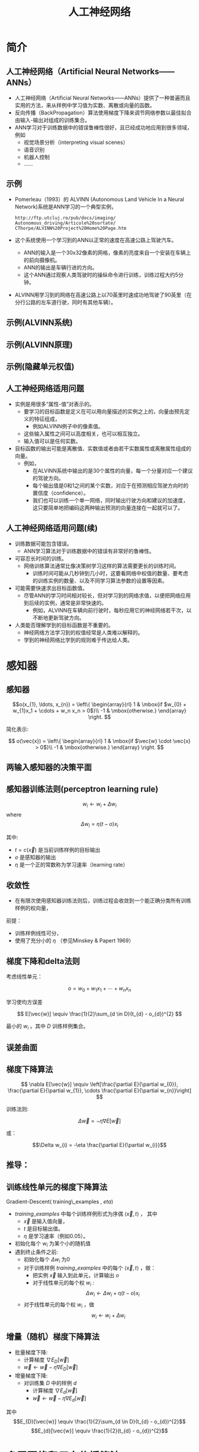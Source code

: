  # +LaTeX_CLASS: article
#+LATEX_HEADER: \usepackage{etex}
#+LATEX_HEADER: \usepackage{amsmath}
 # +LATEX_HEADER: \usepackage[usenames]{color}
 # +LATEX_HEADER: \usepackage{pstricks}
#+LATEX_HEADER: \usepackage{pgfplots}
#+LATEX_HEADER: \usepackage{tikz}
#+LATEX_HEADER: \usepackage[europeanresistors,americaninductors]{circuitikz}
#+LATEX_HEADER: \usepackage{colortbl}
#+LATEX_HEADER: \usepackage{yfonts}
#+LATEX_HEADER: \usetikzlibrary{shapes,arrows}
#+LATEX_HEADER: \usetikzlibrary{positioning}
#+LATEX_HEADER: \usetikzlibrary{arrows,shapes}
#+LATEX_HEADER: \usetikzlibrary{intersections}
#+LATEX_HEADER: \usetikzlibrary{calc,patterns,decorations.pathmorphing,decorations.markings}
#+LATEX_HEADER: \usepackage[BoldFont,SlantFont,CJKchecksingle]{xeCJK}
#+LATEX_HEADER: \setCJKmainfont[BoldFont=Evermore Hei]{Evermore Kai}
#+LATEX_HEADER: \setCJKmonofont{Evermore Kai}
#+LATEX_HEADER: \xeCJKsetup{CJKglue=\hspace{0pt plus .08 \baselineskip }}
 # +LATEX_HEADER: \usepackage{pst-node}
 # +LATEX_HEADER: \usepackage{pst-plot}
 # +LATEX_HEADER: \psset{unit=5mm}

#+startup: beamer
#+LaTeX_CLASS: beamer
# +LaTeX_CLASS_OPTIONS: [bigger]
 # +latex_header: \usepackage{beamerarticle}
#+latex_header: \mode<beamer>{\usetheme{JuanLesPins}}
#+latex_header: \mode<beamer>{\usetheme{Frankfurt}}
#+latex_header: \mode<beamer>{\usecolortheme{dove}}
 # +latex_header: \mode<article>{\hypersetup{colorlinks=true,pdfborder={0 0 0}}}
#+latex_header: \usepackage{underscore}


#+TITLE:  人工神经网络
#+AUTHOR:    
#+EMAIL:
#+DATE:
#+DESCRIPTION:
#+KEYWORDS:
#+LANGUAGE:  en

#+OPTIONS:   H:3 num:t toc:t \n:nil @:t ::t |:t ^:{} -:t f:t *:t <:t
#+OPTIONS:   TeX:t LaTeX:t skip:nil d:nil todo:t pri:nil tags:not-in-toc
#+INFOJS_OPT: view:nil toc:nil ltoc:t mouse:underline buttons:0 path:http://orgmode.org/org-info.js
#+EXPORT_SELECT_TAGS: export
#+EXPORT_EXCLUDE_TAGS: noexport
#+LINK_UP:   
#+LINK_HOME: 
#+XSLT:
#+latex_header: \AtBeginSection[]{\begin{frame}<beamer>\frametitle{Topic}\tableofcontents[currentsection]\end{frame}}

#+latex_header:\setbeamercovered{transparent}
#+BEAMER_FRAME_LEVEL: 2
#+COLUMNS: %40ITEM %10BEAMER_env(Env) %9BEAMER_envargs(Env Args) %4BEAMER_col(Col) %10BEAMER_extra(Extra)







* 简介
** 人工神经网络（Artificial Neural Networks——ANNs）

- 人工神经网络（Artificial Neural Networks——ANNs）提供了一种普遍而且实用的方法，来从样例中学习值为实数、离散或向量的函数。
- 反向传播（BackPropagation）算法使用梯度下降来调节网络参数以最佳拟合由输入-输出对组成的训练集合。
- ANN学习对于训练数据中的错误鲁棒性很好，且已经成功地应用到很多领域，例如
  - 视觉场景分析（interpreting visual scenes）
  - 语音识别
  - 机器人控制
  - ......

** 示例

- Pomerleau（1993）的 ALVINN (Autonomous Land Vehicle In a Neural Network)系统是ANN学习的一个典型实例，
  #+begin_example
   http://ftp.utcluj.ro/pub/docs/imaging/
   Autonomous_driving/Articole%20sortate/
   CThorpe/ALVINN%20Project%20Home%20Page.htm
  #+end_example
- 这个系统使用一个学习到的ANN以正常的速度在高速公路上驾驶汽车。
  - ANN的输入是一个30x32像素的网格，像素的亮度来自一个安装在车辆上的前向摄像机。
  - ANN的输出是车辆行进的方向。
  - 这个ANN通过观察人类驾驶时的操纵命令进行训练，训练过程大约5分钟。
- ALVINN用学习到的网络在高速公路上以70英里时速成功地驾驶了90英里（在分行公路的左车道行驶，同时有其他车辆）。

** 示例(ALVINN系统)
\center
#+attr_latex: width=0.6\textwidth
[[./image/alvinn1.png]]

** 示例(ALVINN原理)
\center
#+attr_latex: width=0.6\textwidth
[[./image/alvinn2.png]]

** 示例(隐藏单元权值)
\center
#+attr_latex: width=0.6\textwidth
[[./image/alvinn3.png]]

** 人工神经网络适用问题

- 实例是用很多“属性-值”对表示的。
  - 要学习的目标函数是定义在可以用向量描述的实例之上的，向量由预先定义的特征组成，
       - 例如ALVINN例子中的像素值。
  - 这些输入属性之间可以高度相关，也可以相互独立。
  - 输入值可以是任何实数。
- 目标函数的输出可能是离散值、实数值或者由若干实数属性或离散属性组成的向量。
   - 例如，
     - 在ALVINN系统中输出的是30个属性的向量，每一个分量对应一个建议的驾驶方向。
     - 每个输出值是0和1之间的某个实数，对应于在预测相应驾驶方向时的置信度（confidence）。
     - 我们也可以训练一个单一网络，同时输出行驶方向和建议的加速度，这只要简单地把编码这两种输出预测的向量连接在一起就可以了。

** 人工神经网络适用问题(续)
- 训练数据可能包含错误。
   - ANN学习算法对于训练数据中的错误有非常好的鲁棒性。
- 可容忍长时间的训练。
   - 网络训练算法通常比像决策树学习这样的算法需要更长的训练时间。
      - 训练时间可能从几秒钟到几小时，这要看网络中权值的数量、要考虑的训练实例的数量、以及不同学习算法参数的设置等因素。
- 可能需要快速求出目标函数值。
   - 尽管ANN的学习时间相对较长，但对学习到的网络求值，以便把网络应用到后续的实例，通常是非常快速的。
       - 例如，ALVINN在车辆向前行驶时，每秒应用它的神经网络若干次，以不断地更新驾驶方向。
- 人类能否理解学到的目标函数是不重要的。
   - 神经网络方法学习到的权值经常是人类难以解释的。
   - 学到的神经网络比学到的规则难于传达给人类。

* 感知器
** 感知器
#+attr_latex: width=0.6\textwidth
[[./image/perceptron.png]]

\[o(x_{1}, \ldots, x_{n}) = \left\{ \begin{array}{rl}
     1 & \mbox{if $w_{0} + w_{1}x_1 + \cdots + w_n x_n > 0$}\\
     -1 & \mbox{otherwise.}  
\end{array}
\right. \]

 简化表示:

\[
o(\vec{x}) = \left\{ \begin{array}{rl}
     1 & \mbox{if $\vec{w} \cdot \vec{x} > 0$}\\
     -1 & \mbox{otherwise.}  
\end{array}
\right. 
\]


** 两输入感知器的决策平面

[[./image/ann-linearly-separable.png]]

** 感知器训练法则(perceptron learning rule)

\[w_i \leftarrow w_i + \Delta w_i \]
where
\[ \Delta w_{i} = \eta (t - o) x_{i} \]

其中:

-  $t=c(\vec{x})$ 是当前训练样例的目标输出
-  $o$ 是感知器的输出
-  $\eta$ 是一个正的常数称为学习速率（learning rate）

** 收敛性

- 在有限次使用感知器训练法则后，训练过程会收敛到一个能正确分类所有训练样例的权向量，

前提：

- 训练样例线性可分，
- 使用了充分小的 $\eta$ （参见Minskey & Papert 1969）

** 梯度下降和delta法则

考虑线性单元：

\[ o = w_{0} + w_{1}x_1 + \cdots + w_n x_n \]

学习使均方误差

\[ E[\vec{w}] \equiv  \frac{1}{2}\sum_{d \in D}(t_{d} - o_{d})^{2} \]

最小的  $w_{i}$ 。其中 $D$ 训练样例集合。

** 误差曲面
\center
#+attr_latex: width=0.6\textwidth
[[./image/parabola-floor.png]]
 #  [[./image/parabola-slope-fat.png

** 梯度下降算法

\[ \nabla E[\vec{w}] \equiv \left[\frac{\partial E}{\partial w_{0}},
\frac{\partial E}{\partial w_{1}}, \cdots \frac{\partial E}{\partial
w_{n}}\right] \]

训练法则:

\[\Delta \vec{w} = -\eta \nabla E[\vec{w}] \]

或：

\[\Delta w_{i} = -\eta  \frac{\partial E}{\partial w_{i}}\]

** 推导：

\begin{eqnarray}
\frac{\partial E}{\partial w_{i}} & = & \frac{\partial}{\partial w_{i}} \frac{1}{2}\sum_{d}(t_{d} - o_{d})^{2} \nonumber\\
 & = & \frac{1}{2}\sum_{d}\frac{\partial}{\partial w_{i}}
  (t_{d} - o_{d})^{2} \nonumber\\
 & = & \frac{1}{2}\sum_{d} 2 (t_{d} - o_{d}) 
\frac{\partial}{\partial w_{i}}(t_{d} - o_{d}) \nonumber\\
 & = & \sum_{d} (t_{d} - o_{d}) 
\frac{\partial}{\partial w_{i}}(t_{d} - \vec{w} \cdot \vec{x_{d}}) \nonumber\\
\frac{\partial E}{\partial w_{i}} & = & \sum_{d} (t_{d} - o_{d}) (- x_{i,d}) \nonumber
\end{eqnarray}

** 训练线性单元的梯度下降算法

Gradient-Descent( training\_examples , $eta$)
- $training\_examples$ 中每个训练样例形式为序偶 $\langle \vec{x}, t \rangle$ ， 其中
   -  $\vec{x}$ 是输入值向量，
   -  $t$ 是目标输出值。
   -  $\eta$ 是学习速率（例如0.05）。
- 初始化每个 $w_{i}$ 为某个小的随机值
- 遇到终止条件之前:
    - 初始化每个 $\Delta w_{i}$ 为0
    - 对于训练样例 $training\_examples$ 中的每个 $\langle \vec{x},t \rangle$ ，做：
        - 把实例 $\vec{x}$ 输入到此单元，计算输出 $o$
        - 对于线性单元的每个权 $w_{i}$ :
            \[\Delta w_{i} \leftarrow \Delta w_{i} + \eta (t - o) x_{i}\]
    - 对于线性单元的每个权 $w_{i}$ ，做
            \[w_{i} \leftarrow w_{i} + \Delta w_{i}\]

** 增量（随机）梯度下降算法

- 批量梯度下降:
    - 计算梯度 $\nabla E_{D}[\vec{w}]$
    - $\vec{w} \leftarrow \vec{w} -\eta \nabla E_{D}[\vec{w}]$
- 增量梯度下降:
    - 对训练集 $D$ 中的样例 $d$
       - 计算梯度 $\nabla E_{d}[\vec{w}]$
       - $\vec{w} \leftarrow \vec{w} -\eta \nabla E_{d}[\vec{w}]$

其中
         \[E_{D}[\vec{w}] \equiv  \frac{1}{2}\sum_{d \in D}(t_{d} - o_{d})^{2}\]
         \[E_{d}[\vec{w}] \equiv  \frac{1}{2}(t_{d} - o_{d})^{2}\]

* 多层网络和反向传播算法
** 多层网络
  [[./image/ann-lippmann.png]]

** Sigmoid 单元

[[./image/ann-sigmoid.png]]

$$\sigma(x)= \frac{1}{1 + e^{-x}} $$

$$\frac{d \sigma(x)}{dx} = \sigma(x) (1 - \sigma(x))$$


可得梯度下降法则用于训练：
- 单个 sigmoid 单元
- 由 sigmoid 单元构成的多层网络  $\rightarrow$ 反向传播（Backpropagation）

** Sigmoid 单元的误差梯度

\begin{eqnarray}
\frac{\partial E}{\partial w_{i}} & = & \frac{\partial}{\partial w_{i}}\ 
\frac{1}{2}\sum_{d\in D}(t_{d} - o_{d})^{2} \nonumber\\
 & = & \frac{1}{2}\sum_{d}\frac{\partial}{\partial w_{i}}
  (t_{d} - o_{d})^{2} \nonumber\\
 & = & \frac{1}{2}\sum_{d} 2 (t_{d} - o_{d}) \ 
\frac{\partial}{\partial w_{i}}(t_{d} - o_{d}) \nonumber\\
 & = & \sum_{d} (t_{d} - o_{d}) \left( - \frac{\partial o_{d}}{\partial
w_{i}}\right) \nonumber\\
& = & - \sum_{d} (t_{d} - o_{d})\ \frac{\partial o_{d}}{\partial
net_{d}}\ \frac{\partial net_{d}}{\partial w_{i}} \nonumber
\end{eqnarray}

** Sigmoid 单元的误差梯度

已知:
\[\frac{\partial o_{d}}{\partial net_{d}} = \frac{\partial
\sigma(net_{d})}{\partial net_{d}} =  o_{d}(1 -  o_{d})  \]

\[\frac{\partial net_{d}}{\partial w_{i}} = \frac{\partial (\vec{w} \cdot
\vec{x}_{d})}{\partial w_{i}} = x_{i,d} \]

得:
\begin{eqnarray}
\frac{\partial E}{\partial w_{i}} & = & - \sum_{d \in D} (t_{d} - o_{d})
o_{d}(1-o_{d}) x_{i,d} \nonumber
\end{eqnarray}

** 反向传播算法

Backpropagation( training_examples , $\eta$ , $n_{in}$ , $n_{out}$ , $n_{hidden}$ )
- trainning_examples 中每一个训练样例是形式为 $<\vec{x},\vec{t}>$ 的序偶，其中 $\vec{x}$ 是网络输入值向量， $\vec{t}$ 是目标输出值。
- $\eta$ 是学习速率（例如0.05）。 
- $n_{in}$ 是网络输入的数量， 
- $n_{hidden}$ 是隐藏层单元数， 
- $n_{out}$ 是输出单元数。
- 从单元i到单元j的输入表示为 $x_{ji}$ ，单元i到单元j的权值表示为 $w_{ij}$ 。
** 反向传播算法
Backpropagation( training_examples , $\eta$ , $n_{in}$ , $n_{out}$ , $n_{hidden}$ )
- 创建网络: $n_{in}$ 个输入，$n_{hidden}$ 个隐藏单元， $n_{out}$ 个输出
- 初始化所有网络权值为小的随机值（如 $[-0.05,0.05]$ ）
- 在遇到终止条件前:

     对于训练样例 training_examples 中的每个 $<\vec{x},\vec{t}>$ :

        - 把输入沿网络前向传播
            - 把实例输入网络，并计算网络中每个单元 $u$ 的输出 $o_u$ 。
        - 使误差沿网络反向传播
            - 对于网络的每个输出单元k，计算它的误差项 $\delta_{k}$
                   \[\delta_{k} \leftarrow o_{k}(1-o_{k})(t_{k}-o_{k})\]
            - 对于网络的每个隐藏单元 $h$ ，计算它的误差项 $\delta_h$
                  \[\delta_{h} \leftarrow o_{h}(1-o_{h})\sum_{k \in outputs}w_{h,k}\delta_{k}\]
            - 更新每个网络权值 $w_{i,j}$
                  \[w_{i,j} \leftarrow w_{i,j} + \Delta w_{i,j}\]
               其中
                  \[\Delta w_{i,j} = \eta \delta_{j} x_{i,j}\]

#+BEGIN_COMMENT
2016.8.20
the underline char "_" doesn't work well when cdlatex-mode is on. It is fixed at last according to the solution in 
http://osdir.com/ml/emacs-orgmode-gnu/2013-05/msg00819.html
"last-command-char should be changed to last-command-event in cdlatex.el."
#+END_COMMENT


**  Learning Hidden Layer Representations

*** ANN							      :BMCOL:B_block:
    :PROPERTIES:
    :BEAMER_col: 0.5
    :BEAMER_env: block
    :END:

#+attr_latex: width=0.6\textwidth
[[./image/ann-838.png]]

*** Data						      :BMCOL:B_block:
    :PROPERTIES:
    :BEAMER_col: 0.5
    :BEAMER_env: block
    :END:

|    Input | $\rightarrow$ |   Output |
|----------+---------------+----------|
| 10000000 | $\rightarrow$ | 10000000 |
| 01000000 | $\rightarrow$ | 01000000 |
| 00100000 | $\rightarrow$ | 00100000 |
| 00010000 | $\rightarrow$ | 00010000 |
| 00001000 | $\rightarrow$ | 00001000 |
| 00000100 | $\rightarrow$ | 00000100 |
| 00000010 | $\rightarrow$ | 00000010 |
| 00000001 | $\rightarrow$ | 00000001 |

**  Learning Hidden Layer Representations(result)

| 10000000 | $\rightarrow$ | .89 | .04 | .08 | $\rightarrow$ | 10000000 |
| 01000000 | $\rightarrow$ | .01 | .11 | .88 | $\rightarrow$ | 01000000 |
| 00100000 | $\rightarrow$ | .01 | .97 | .27 | $\rightarrow$ | 00100000 |
| 00010000 | $\rightarrow$ | .99 | .97 | .71 | $\rightarrow$ | 00010000 |
| 00001000 | $\rightarrow$ | .03 | .05 | .02 | $\rightarrow$ | 00001000 |
| 00000100 | $\rightarrow$ | .22 | .99 | .99 | $\rightarrow$ | 00000100 |
| 00000010 | $\rightarrow$ | .80 | .01 | .98 | $\rightarrow$ | 00000010 |
| 00000001 | $\rightarrow$ | .60 | .94 | .01 | $\rightarrow$ | 00000001 |


** 其它误差函数

- 为权值增加惩罚项：
  \[E(\vec{w}) \equiv \frac{1}{2}\sum_{d \in D} \sum_{k \in outputs} (t_{kd} -o_{kd})^2 + \gamma \sum_{i,j}w_{ji}^{2}\] 
- 对误差增加一项目标函数的斜率（slope）或导数：
  \[E(\vec{w}) \equiv \frac{1}{2} \sum_{d \in D} \sum_{k \in outputs} \left[ (t_{kd} -
    o_{kd})^2 + \mu \sum_{j \in inputs}
    \left(\frac{\partial t_{kd}}{\partial x^j_d} - \frac{\partial
    o_{kd}}{\partial x^j_d}\right)^2 \right]\] 
- 使网络对目标值的交叉熵（cross entropy）最小化
- 权值共享（weight sharing）

